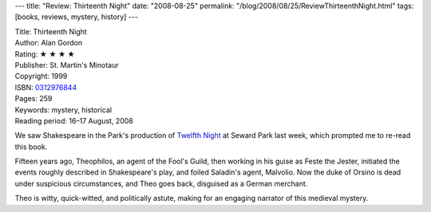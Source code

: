 ---
title: "Review: Thirteenth Night"
date: "2008-08-25"
permalink: "/blog/2008/08/25/ReviewThirteenthNight.html"
tags: [books, reviews, mystery, history]
---



.. image:: https://images-na.ssl-images-amazon.com/images/P/0312976844.01.MZZZZZZZ.jpg
    :alt: Thirteenth Night
    :target: http://www.elliottbaybook.com/product/info.jsp?isbn=0312976844
    :class: right-float

| Title: Thirteenth Night
| Author: Alan Gordon
| Rating: ★ ★ ★ ★
| Publisher: St. Martin's Minotaur
| Copyright: 1999
| ISBN: `0312976844 <http://www.elliottbaybook.com/product/info.jsp?isbn=0312976844>`_
| Pages: 259
| Keywords: mystery, historical
| Reading period: 16–17 August, 2008

We saw Shakespeare in the Park's production of `Twelfth Night`_
at Seward Park last week,
which prompted me to re-read this book.

Fifteen years ago, Theophilos, an agent of the Fool's Guild,
then working in his guise as Feste the Jester,
initiated the events roughly described in Shakespeare's play,
and foiled Saladin's agent, Malvolio.
Now the duke of Orsino is dead under suspicious circumstances,
and Theo goes back, disguised as a German merchant.

Theo is witty, quick-witted, and politically astute,
making for an engaging narrator
of this medieval mystery.

.. _Twelfth Night:
    http://www.greenstage.org/twelfthnight
.. _Saladin:
    http://en.wikipedia.org/wiki/Saladin

.. _permalink:
    /blog/2008/08/25/ReviewThirteenthNight.html
